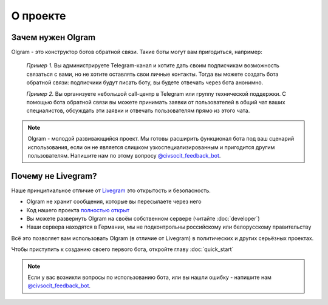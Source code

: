 О проекте
===================================

Зачем нужен Olgram
------------

Olgram - это конструктор ботов обратной связи. Такие боты могут вам пригодиться, например:

   *Пример 1.* Вы администрируете Telegram-канал и хотите дать своим подписчикам возможность связаться с вами,
   но не хотите оставлять свои личные контакты. Тогда вы можете создать бота обратной связи: подписчики будут писать
   боту, вы будете отвечать через бота анонимно.

   *Пример 2.* Вы организуете небольшой call-центр в Telegram или группу технической поддержки. С помощью бота обратной
   связи вы можете принимать заявки от пользователей в общий чат ваших специалистов, обсуждать эти заявки и отвечать
   пользователям прямо из этого чата.

.. note::

   Olgram - молодой развивающийся проект. Мы готовы расширить функционал бота под ваш сценарий использования, если он
   не является слишком узкоспециализированным и пригодится другим пользователям. Напишите нам по этому вопросу
   `@civsocit_feedback_bot <https://t.me/civsocit_feedback_bot>`_.

Почему не Livegram?
------------

Наше принципиальное отличие от `Livegram <https://t.me/LivegramBot>`_ это открытость и безопасность.

* Olgram не хранит сообщения, которые вы пересылаете через него
* Код нашего проекта `полностью открыт <https://github.com/civsocit/olgram>`_
* Вы можете развернуть Olgram на своём собственном сервере (читайте :doc:`developer`)
* Наши сервера находятся в Германии, мы не подконтрольны российскому или белорусскому правительству

Всё это позволяет вам использовать Olgram (в отличие от Livegram) в политических и других серьёзных проектах.

Чтобы приступить к созданию своего первого бота, откройте главу :doc:`quick_start`

.. note::

   Если у вас возникли вопросы по использованию бота, или вы нашли ошибку - напишите
   нам `@civsocit_feedback_bot <https://t.me/civsocit_feedback_bot>`_.
